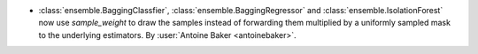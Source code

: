 - :class:`ensemble.BaggingClassfier`, :class:`ensemble.BaggingRegressor`
  and :class:`ensemble.IsolationForest` now use `sample_weight` to draw
  the samples instead of forwarding them multiplied by a uniformly sampled
  mask to the underlying estimators.
  By :user:`Antoine Baker <antoinebaker>`.
